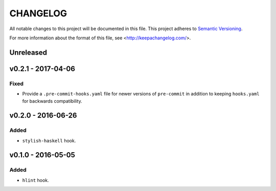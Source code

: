 =========
CHANGELOG
=========

All notable changes to this project will be documented in this file.
This project adheres to `Semantic Versioning <http://semver.org/>`_.

For more information about the format of this file,
see <http://keepachangelog.com/>.


**********
Unreleased
**********


*******************
v0.2.1 - 2017-04-06
*******************

Fixed
=====

-   Provide a ``.pre-commit-hooks.yaml`` file
    for newer versions of ``pre-commit``
    in addition to keeping ``hooks.yaml``
    for backwards compatibility.


*******************
v0.2.0 - 2016-06-26
*******************

Added
=====

-   ``stylish-haskell`` hook.


*******************
v0.1.0 - 2016-05-05
*******************

Added
=====

-   ``hlint`` hook.

